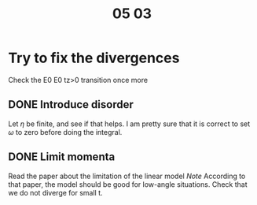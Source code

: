 #+title: 05 03

* Try to fix the divergences

Check the E0 E0 tz>0 transition once more

** DONE Introduce disorder
Let \( \eta \) be finite, and see if that helps.
I am pretty sure that it is correct to set \( \omega \) to zero before doing the integral.

** DONE Limit momenta
Read the paper about the limitation of the linear model
/Note/ According to that paper, the model should be good for low-angle situations.
Check that we do not diverge for small t.
